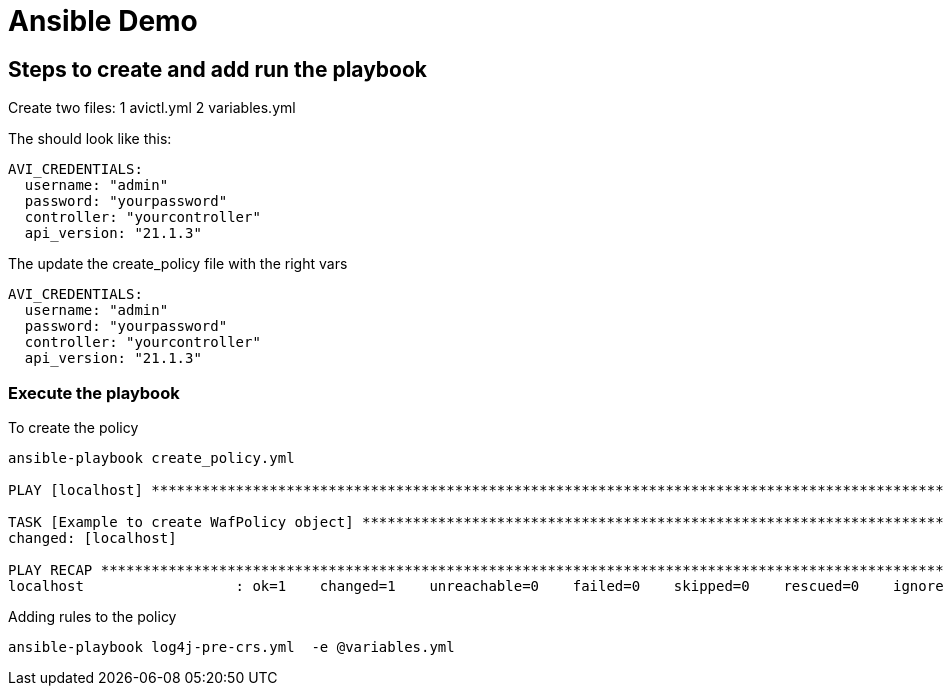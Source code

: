 = Ansible Demo


== Steps to create and add run the playbook

Create two files:
1 avictl.yml
2 variables.yml

The should look like this:
----
AVI_CREDENTIALS:
  username: "admin"
  password: "yourpassword"
  controller: "yourcontroller"
  api_version: "21.1.3"
----

The update the create_policy file with the right vars
----
AVI_CREDENTIALS:
  username: "admin"
  password: "yourpassword"
  controller: "yourcontroller"
  api_version: "21.1.3"
----

=== Execute the playbook

.To create the policy
----
ansible-playbook create_policy.yml

PLAY [localhost] ******************************************************************************************************************************************************************************

TASK [Example to create WafPolicy object] *****************************************************************************************************************************************************
changed: [localhost]
 
PLAY RECAP ************************************************************************************************************************************************************************************
localhost                  : ok=1    changed=1    unreachable=0    failed=0    skipped=0    rescued=0    ignored=0
----


.Adding rules to the policy
----
ansible-playbook log4j-pre-crs.yml  -e @variables.yml
----
